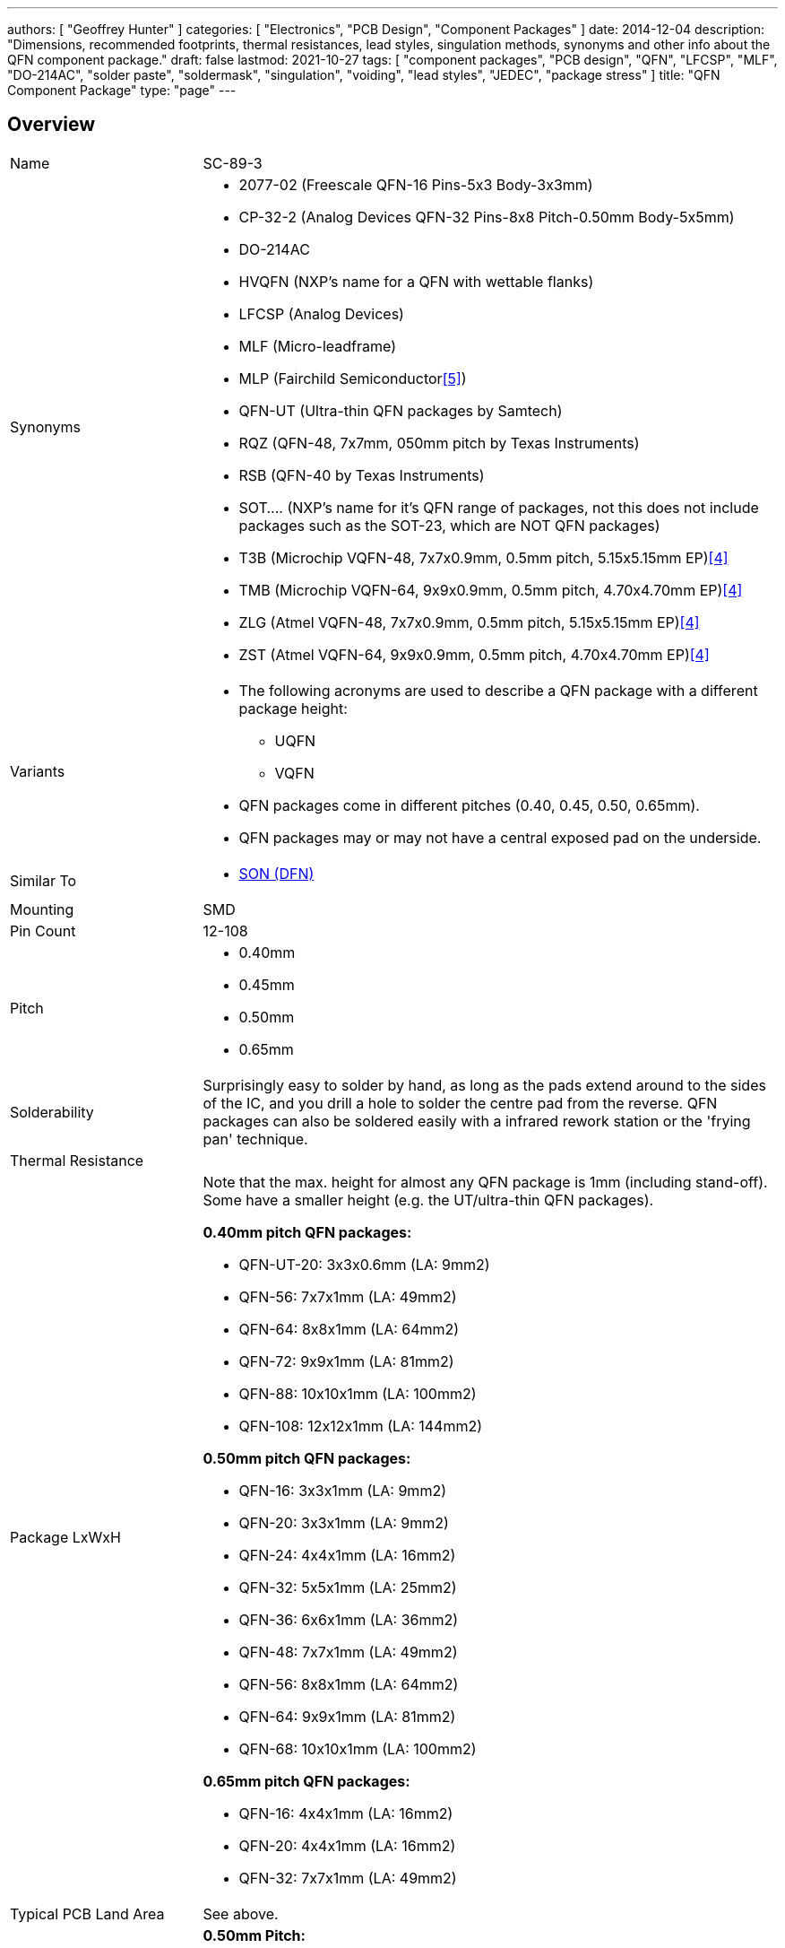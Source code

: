 ---
authors: [ "Geoffrey Hunter" ]
categories: [ "Electronics", "PCB Design", "Component Packages" ]
date: 2014-12-04
description: "Dimensions, recommended footprints, thermal resistances, lead styles, singulation methods, synonyms and other info about the QFN component package."
draft: false
lastmod: 2021-10-27
tags: [ "component packages", "PCB design", "QFN", "LFCSP", "MLF", "DO-214AC", "solder paste", "soldermask", "singulation", "voiding", "lead styles", "JEDEC", "package stress" ]
title: "QFN Component Package"
type: "page"
---

:imagesdir: {{< permalink >}}

== Overview

[cols="1,3"]
|===
| Name
| SC-89-3

| Synonyms
a|
* 2077-02 (Freescale QFN-16 Pins-5x3 Body-3x3mm)
* CP-32-2 (Analog Devices QFN-32 Pins-8x8 Pitch-0.50mm Body-5x5mm)
* DO-214AC
* HVQFN (NXP's name for a QFN with wettable flanks)
* LFCSP (Analog Devices)
* MLF (Micro-leadframe)
* MLP (Fairchild Semiconductor<<bib-fairchild-an-5067-mpl-packages>>)
* QFN-UT (Ultra-thin QFN packages by Samtech)
* RQZ (QFN-48, 7x7mm, 050mm pitch by Texas Instruments)
* RSB (QFN-40 by Texas Instruments)
* SOT.... (NXP's name for it's QFN range of packages, not this does not include packages such as the SOT-23, which are NOT QFN packages)
* T3B (Microchip VQFN-48, 7x7x0.9mm, 0.5mm pitch, 5.15x5.15mm EP)<<bib-microchip-sam-d21-ds>>
* TMB (Microchip VQFN-64, 9x9x0.9mm, 0.5mm pitch, 4.70x4.70mm EP)<<bib-microchip-sam-d21-ds>>
* ZLG (Atmel VQFN-48, 7x7x0.9mm, 0.5mm pitch, 5.15x5.15mm EP)<<bib-microchip-sam-d21-ds>>
* ZST (Atmel VQFN-64, 9x9x0.9mm, 0.5mm pitch, 4.70x4.70mm EP)<<bib-microchip-sam-d21-ds>>

| Variants
a|
* The following acronyms are used to describe a QFN package with a different package height:
** UQFN
** VQFN
* QFN packages come in different pitches (0.40, 0.45, 0.50, 0.65mm).
* QFN packages may or may not have a central exposed pad on the underside.

| Similar To
a|
* link:../son-component-package[SON (DFN)]

| Mounting
| SMD

| Pin Count
| 12-108

| Pitch
a|
* 0.40mm
* 0.45mm
* 0.50mm
* 0.65mm

| Solderability
| Surprisingly easy to solder by hand, as long as the pads extend around to the sides of the IC, and you drill a hole to solder the centre pad from the reverse. QFN packages can also be soldered easily with a infrared rework station or the 'frying pan' technique.

| Thermal Resistance
| 

| Package LxWxH
a|

Note that the max. height for almost any QFN package is 1mm (including stand-off). Some have a smaller height (e.g. the UT/ultra-thin QFN packages).

*0.40mm pitch QFN packages:*

* QFN-UT-20: 3x3x0.6mm (LA: 9mm2)
* QFN-56: 7x7x1mm (LA: 49mm2)
* QFN-64: 8x8x1mm (LA: 64mm2)
* QFN-72: 9x9x1mm (LA: 81mm2)
* QFN-88: 10x10x1mm (LA: 100mm2)
* QFN-108: 12x12x1mm (LA: 144mm2)

*0.50mm pitch QFN packages:*

* QFN-16: 3x3x1mm (LA: 9mm2)
* QFN-20: 3x3x1mm (LA: 9mm2)
* QFN-24: 4x4x1mm (LA: 16mm2)
* QFN-32: 5x5x1mm (LA: 25mm2)
* QFN-36: 6x6x1mm (LA: 36mm2)
* QFN-48: 7x7x1mm (LA: 49mm2)
* QFN-56: 8x8x1mm (LA: 64mm2)
* QFN-64: 9x9x1mm (LA: 81mm2)
* QFN-68: 10x10x1mm (LA: 100mm2)

*0.65mm pitch QFN packages:*

* QFN-16: 4x4x1mm (LA: 16mm2)
* QFN-20: 4x4x1mm (LA: 16mm2)
* QFN-32: 7x7x1mm (LA: 49mm2)

| Typical PCB Land Area
| See above.

| 3D Models
a|

*0.50mm Pitch:*

* link:http://www.3dcontentcentral.com/secure/download-model.aspx?catalogid=171&amp;id=173415[QFN-20 3x3mm]
* link:http://www.3dcontentcentral.com/secure/download-model.aspx?catalogid=171&amp;id=201710[QFN-36 6x6mm]
* link:http://www.3dcontentcentral.com/secure/download-model.aspx?catalogid=171&amp;id=214813[QFN-56 8x8mm]

*0.65mm Pitch:*

* link:http://www.3dcontentcentral.com/secure/download-model.aspx?catalogid=171&amp;id=167937[QFN-32 7x7mm]
* link:http://www.3dcontentcentral.com/secure/download-model.aspx?catalogid=171&amp;id=413189[QFN-44 8x8mm]

| Common Uses
a|
* Microcontrollers
* High-pin count, low footprint area ICs
|===

The QFN component package is commonly used today for higher pin-count ICs such as microcontrollers. It is a **near chip-scale package**, with all the pins being around the perimeter and an optional thermal pad(s) in the center. It is one of the highest pin-density SMD packages without resorting to BGA. Note that there are different pitch footprints within the QFN family! And QFN packages do not have to be square (square is the most common), some rectangular versions exist with a different number of leads on the two sides (they always have the same number of pins on the opposite side).

QFN packages offer benefits over other packages for high-speed circuits, as well as high heat dissipation capabilities. QFN packages are lacking gull-wing leads (like that present on the QFP package), which create noise in high-speed applications. However because the package is sitting right on the surface of the PCB (or very close to it), they suffer more from mechanical/thermal stress than other SMD packages with larger stand-offs, such as the QFP package. 

Texas Instruments recommends rounded pads on the QFN package to prevent solder bridging. Also, stencil windows are recommended for the solder paste on the thermal pad so that a limited amount of solder is added. Too much solder can cause the QFN package to "float" around during the soldering process.

A QFN-like package with pins on only two of the fours sides is a SON package (DFN).

Confusingly, NXP names it's range of QFN packages with SOT... (e.g, SOT-662-1), a name which is commonly reserved for transitory packages such as the popular SOT-23.

## Solder Mask

TI recommends a non-solder mask defined (NSMD) pad over a solder mask defined (SMD) pad. This is to produce consistent and reliable solder joints. As a rule-of-thumb, you want solder mask openings that are 0.1-0.14mm larger than the pad size. By default, Altium uses NSMD pads.

Some QFN packages have an exposed metal feature on the underside to indicate pin 1. If this is the case, make sure this area is covered with solder mask to prevent shorting to neighbouring traces. This is an unusual feature, and personally I have not used any QFN packages with this present.

## The Central Pad And Solder Paste

It is recommended to reduce the amount of solder paste applied to the centre pad (also called the _mechanical pad_ or _thermal pad_) to prevent the QFN package from floating during reflow. A rule-of-thumb is to have between 50-80% coverage on the center pad (this obviously does not apply to QFN packages with no pad).

.A QFN-68 package with no solder paste aperture reduction on the center pad (not recommended).
image::qfn-68-component-package-with-no-solder-paste-aperture-reduction-on-center-pad.png[width=359px]
.A QFN-68 package with solder paste aperture reduction on the center pad (recommended).
image::qfn-68-component-package-with-solder-paste-aperture-reduction-on-center-pad.png[width=340px]

It may be necessary to mask or plug vias in the center pad to prevent solder paste being carried through the via and away from the pad during reflow. Small holed vias (such as vias with a hole diameter of 0.3mm or less) do not normally cause a big problem.

.A photo of a 0.5mm pitch QFN footprint on a circuit board with solder paste applied (applied manually with a free-standing stencil, so the alignment is not spot-on, but good enough). You can clearly see the windowing (16 windows in total) on the center pad to reduce the amount of solder paste.
image::qfn-footprint-with-solder-paste.jpg[width=500px]

The central pad may not necessarily be electrically connected to anything.

## Singulation Methods

There are two singulation methods for QFN packages:

* Punch singulation: This is used on individually-moulded QFN packages.
* Saw singulation: This is used on _moulded array_ QFN packages.

The main difference between these two singulation methods is the cross-sectional profile. **Punch singulation gives a tapered cross-section** (larger cross-section at the bottom than the top), while **sawn singulation gives a completely square cross-section**.

.Cross-sectional comparison of sawn and punch singulated QFN packages. Image from http://cache.freescale.com/files/analog/doc/app_note/AN1902.pdf.
image::qfn-component-package-sawn-vs-punch-vs-col-singulation.png[width=573px]

Punch singulated QFN packages are JEDEC compliant.

## Voiding

**Volatiles that get trapped underneath the pad during reflow can cause voids to form underneath the component** (areas in where the pad is not soldered to the PCB). Another potential cause of voiding is when too much solderpaste is applied to the centre pad, which causes the package to float on the PCB during reflow.

## Stresses

Because the QFN package sits directly on the PCB and has no standoff, **they are less resilient to mechanical stresses that package with leads such as QFP packages**. The amount of PCB board flex must be taken into consideration. Excessive stress can damage a QFN package.

## Lead Styles

.A QFN package with 'e' style leads which are fully exposed on the side of the package (this is a good thing).
image::qfn-package-e-style-leads-fully-exposed-on-side-of-package.png[width=205px]

.A QFN package with 'S' style leads which are only partially exposed on the side of the package (this is a not a good thing).
image::qfn-package-s-style-leads-not-exposed-on-side-of-package.png[width=207px]
.A QFN package with 'WF' style leads. They have dimples which allow for improved soldering.
image::qfn-package-wf-style-dimpled-leads.png[width=206px]

== Unique Corner Pins

QFN packages exist in where the **corner pins have to be of a different shape** to all the others for **clearance reasons**. The only example of this I have ever seen is the package for the link:https://www.invensense.com/products/motion-tracking/9-axis/mpu-9250/[IvenSense MPU-9250 IMU]. It is a QFN package with 24 pins in a 3x3x1.0mm size with 6 0.40mm pitch pins on each edge. Because of the high pin density, the outer pins on each edge almost touch each other, and so a different pin shape is used. This also means you use a different pad shape for the package footprint.

.The corner pins on the QFN package used by the IvenSense MPU-9250 have a unique shape.
image::qfn-24-component-package-with-unique-corner-pads-mpu-9250-dimensions.png[width=306px]

.The footprint for the IvenSense MPU-9250 IMU which uses a QFN package with unique corner pin shapes (notice how they are smaller).
image::qfn-24-component-package-with-unique-corner-pads-mpu-9250-land-pattern.png[width=260px]

## Completely Non-Standard QFN Packages

Aside from the unique corner pins that QFN packages can have (as explained above), **some QFN packages are completely IC specific and do not follow the "standard" at all**. One example is the link:https://www.monolithicpower.com/en/documentview/productdocument/index/version/2/document_type/Datasheet/lang/en/sku/MPM3620GQV/document_id/2092[MPM3620 which comes in a "QFN-20" component package] (<<mps-mpm3620-non-standard-qfn-20-component-package>>) which has changing pitch, different sized pins, bridged pins and internal pins near the bottom center of the package:

[[mps-mpm3620-non-standard-qfn-20-component-package]]
.The package dimensions and recommended land pattern for the non-standard QFN-20 package used on the MPS MPM3620 step-down module.
image::mps-mpm3620-non-standard-qfn-20-component-package.png[width=500px]

`MLP` is a common package name used for "non-standard" QFN-like packages, an example is shown in <<powerpak-mlp55-27l-vishay-component-dimensions>>.

[[powerpak-mlp55-27l-vishay-component-dimensions]]
.Dimensions of the "PowerPAK" MLP55-27L Vishay component package, another "non-standard" and very unique QFN-like package.
image::powerpak-mlp55-27l-vishay-component-dimensions.png[width=500px,link="{{< permalink >}}/powerpak-mlp55-27l-vishay-component-dimensions.png"]

## Standardization Of Pinout For Logic Functions

JEDEC has a standard on the pinout of QFN packages for logic functions.

link:/images/2014/12/JESD75-5-JEDEC-Standard-QFN-Pinouts-For-Logic-Functions.pdf[JESD75-5 - JEDEC Standard - QFN Pinouts For Logic Functions]

== Wettable Flanks

Component packages which have _wettable flanks_ have a step-cut lead frame and tin added to the sidewalls of the package. This allows a side fillet of solder to form more reliably, aiding automatic optical inspection (AOI)<<bib-ti-wettable-flanks>> (QFN packages already had pad metallization on the side of the package, but no step-cut nor plating, and side-fillet formation was less reliable).

[cols="1,1", role="unstyled"]
|===
a|
.Model of the underside of a wettable flank QFN package. Image ©2017, Allegro MicroSystems<<bib-allegro-wettable-flanks>>.
image::wettable-flank-qfn-component-package-underside-allegro.png[width=200px]

a|
.Illustrated cross-section of a wettable flank on a QFN package. Image ©2017, Allegro MicroSystems<<bib-allegro-wettable-flanks>>.
image::wettable-flank-qfn-illustrated-cross-section-allegro.png[width=200px]
|===

The QFN package is one of the most common packages for a manufacturer to add wettable flanks to. Wettable flanks was largely driven by the need to AOI in the automotive industry but this package feature is now found to be generally useful in a number of industries.

.Close-up detail drawing highlighting the wettable flanks on the SOT-618(DD) (QFN) component package by NXP. Image ©2018, NXP<<bib-nxp-sot618-13dd>>.
image::nxp-sot618-13dd-qfn-wettable-flanks-detail-drawing.png[width=400px]

The tin plating of the flank prevents the traditionally exposed copper (a by-product of the sawing singulation of a single QFN package from a "brick") from oxidizing<<bib-allegro-wettable-flanks>>.

## Thermal Resistances

### LFCSP-16

[stem]
++++
\begin{align}
\theta_{JA} = 33.2^{\enspace \circ}C/W \\
\theta_{JB} = 12.4^{\enspace \circ}C/W \\
\theta_{JC} = 2.4^{\enspace \circ}C/W \\
\end{align}
++++

[bibliography]
== References

* [[[bib-ti-wettable-flanks, 1]]] David Snook (2018, Jan 23). _Make automatic optical inspection easy thanks to packages with wettable flanks_. Texas Instruments. Retrieved 2021-10-27, from https://e2e.ti.com/blogs_/b/behind_the_wheel/posts/make-automatic-optical-inspection-easy-thanks-to-packages-with-wettable-flanks.
* [[[bib-allegro-wettable-flanks, 2]]] Bradley Smith (2017). _Wettable Flank Plated PQFN_. Allegro Microsystems. Retrieved 2021-10-27, from https://www.allegromicro.com/en/insights-and-innovations/technical-documents/semiconductor-packaging-publications/wettable-flank-plated-pqfn.
* [[[bib-nxp-sot618-13dd, 3]]] NXP (2018). _SOT618-13(DD) HVQFN40, plastic thermal enhanced very thin quad flat package; no leads, wettable flanks; 40 terminals; 0.5 mm pitch, 6 mm x 6 mm x 0.85 mm body_. Retrieved 2021-10-28, from https://www.nxp.com/docs/en/package-information/SOT618-13(DD).pdf.
* [[[bib-microchip-sam-d21-ds, 4]]] Microchip (2021). _SAM D21/DA1 Family Low-Power, 32-bit Cortex-M0+ MCU with Advanced Analog and PWM (datasheet)_. Retrieved 2022-03-02, from https://ww1.microchip.com/downloads/en/DeviceDoc/SAM-D21-DA1-Family-Data-Sheet-DS40001882H.pdf.
* [[[bib-fairchild-an-5067-mpl-packages, 5]]] Fairchild Semiconductor (2005, Sep). _PCB Land Pattern Design and Surface Mount Guidelines for MLP Packages_. Retrieved 2022-03-09, from http://educypedia.karadimov.info/library/AN-5067.pdf.
